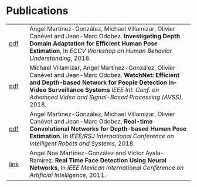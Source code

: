 #+TITLE:
#+AUTHOR: Angel Martinez-Gonzalez
#+EMAIL:  angel.martinez@idiap.ch
#+DATE:
#+LANGUAGE:  en
#+OPTIONS: ':t *:t -:t ::t <:t H:3 \n:nil ^:t arch:headline author:t c:nil
#+OPTIONS: num:nil p:nil pri:nil stat:t tags:t tasks:t tex:t timestamp:t toc:nil
#+OPTIONS: todo:t |:t
#+INFOJS_OPT: view:nil toc:nil ltoc:t mouse:underline buttons:0 path:http://orgmode.org/org-info.js 
#+EXPORT_SELECT_TAGS:  export
#+EXPORT_EXCLUDE_TAGS: noexport
#+LINK_UP:
#+LINK_HOME: 
#+HTML_HEAD_EXTRA: <style type="text/css"> td { min-width: 40px; } </style> 
#+HTML_MATHJAX: align:"center" mathml:nil path:"/tmp/mathjax/MathJax.js"
#+STARTUP:: showall
#+STARTUP:: align 

* Publications
#+ATTR_HTML: :width 100% :style border-style:hidden                                                                                                                                                                                                                 
| [[http://www.idiap.ch/~odobez/publications/MartinezVillamizarCanevetOdobez-ECCVW-2018.pdf][pdf]] | Angel Martínez-González, Michael Villamizar, Olivier Canévet and Jean-Marc Odobez. *Investigating Depth Domain Adaptation for Efficient Human Pose Estimation*,     In /ECCV Workshop on Human Behavior Understanding/, 2018.                                                                                                                                       |
| [[http://www.idiap.ch/~odobez/publications/VillamizarMartinezCanevetOdobez-AVSS-2018.pdf][pdf]] | Michael Villamizar, Angel Martínez-González, Olivier Canévet and Jean-Marc Odobez. *WatchNet: Efficient and Depth-based Network for People Detection inVideo Surveillance Systems* /IEEE Int. Conf. on Advanced Video and Signal-Based Processing (AVSS)/, 2018.                                                                                                  |
| [[http://www.idiap.ch/~odobez/publications/MartinezVillamizarCanevetOdobez-IROS2018.pdf][pdf]] | Angel Martínez-González, Michael Villamizar, Olivier Canévet and Jean-Marc Odobez. *Real-time Convolutional Networks for Depth-based Human Pose Estimation*. In /IEEE/RSJ International Conference on Intelligent Robots and Systems/, 2018.                                                                                                                    |
| [[https://ieeexplore.ieee.org/document/6118999][link]] | Angel Noe Martínez-González and Victor Ayala-Ramirez. *Real Time Face Detection Using Neural Networks*, In /IEEE Mexican International Conference on Artificial Intelligence/, 2011.                                                                                                                                                                                                                       |
